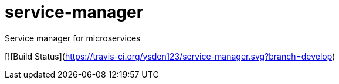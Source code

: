 = service-manager
Service manager for microservices

[![Build Status](https://travis-ci.org/ysden123/service-manager.svg?branch=develop)
